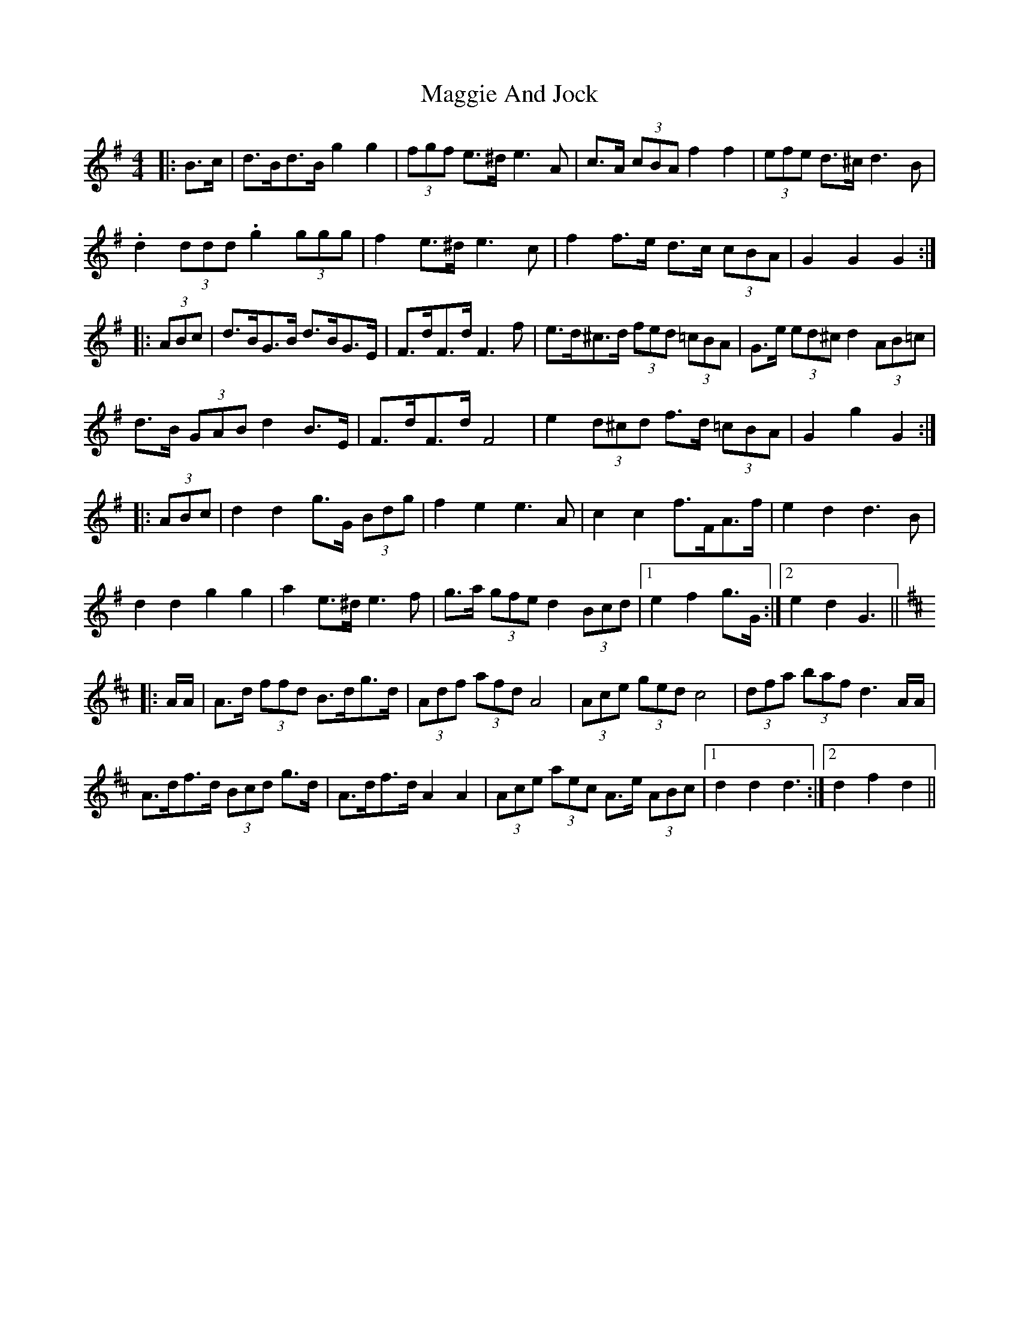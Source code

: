 X: 24779
T: Maggie And Jock
R: barndance
M: 4/4
K: Gmajor
|:B>c|d>Bd>B g2 g2|(3fgf e>^d e3 A|c>A (3cBA f2 f2|(3efe d>^c d3 B|
.d2 (3ddd .g2 (3ggg|f2 e>^d e3 c|f2 f>e d>c (3cBA|G2 G2 G2:|
|:(3ABc|d>BG>B d>BG>E|F>dF>d F3 f|e>d^c>d (3fed (3=cBA|G>e (3ed^c d2 (3AB=c|
d>B (3GAB d2 B>E|F>dF>d F4|e2 (3d^cd f>d (3=cBA|G2 g2 G2:|
|:(3ABc|d2 d2 g>G (3Bdg|f2 e2 e3 A|c2 c2 f>FA>f|e2 d2 d3 B|
d2 d2 g2 g2|a2 e>^d e3 f|g>a (3gfe d2 (3Bcd|1 e2 f2 g>G:|2 e2 d2 G3||
K: Dmaj
|:A/A/|A>d (3ffd B>dg>d|(3Adf (3afd A4|(3Ace (3ged c4|(3dfa (3baf d3 A/A/|
A>df>d (3Bcd g>d|A>df>d A2 A2|(3Ace (3aec A>e (3ABc|1 d2 d2 d3:|2 d2 f2 d2||

